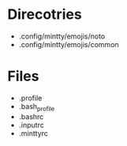 * Direcotries
- .config/mintty/emojis/noto
- .config/mintty/emojis/common

* Files
- .profile
- .bash_profile
- .bashrc
- .inputrc
- .minttyrc
